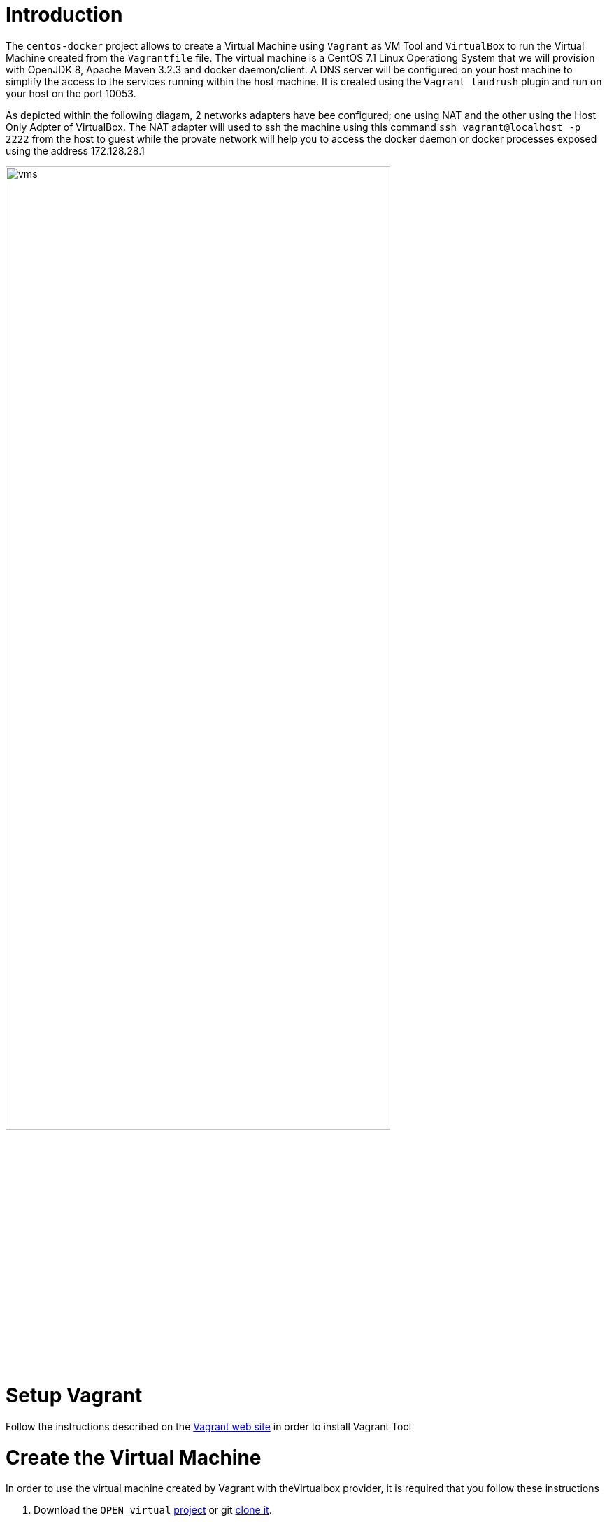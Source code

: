 # Introduction

The `centos-docker` project allows to create a Virtual Machine using `Vagrant` as VM Tool and `VirtualBox` to run the Virtual Machine created from the `Vagrantfile` file.
The virtual machine is a CentOS 7.1 Linux Operationg System that we will provision with OpenJDK 8, Apache Maven 3.2.3 and docker daemon/client.
A DNS server will be configured on your host machine to simplify the access to the services running within the host machine. It is created using the `Vagrant landrush` plugin and run on your
 host on the port 10053.

As depicted within the following diagam, 2 networks adapters have bee configured; one using NAT and the other using the Host Only Adpter of VirtualBox. The NAT adapter will used to ssh the machine using this
command `ssh vagrant@localhost -p 2222` from the host to guest while the provate network will help you to access the docker daemon or docker processes exposed using the address 172.128.28.1

image::image/vms.png[width="80%"]

# Setup Vagrant

Follow the instructions described on the https://www.vagrantup.com/docs/installation/[Vagrant web site] in order to install Vagrant Tool

# Create the Virtual Machine

In order to use the virtual machine created by Vagrant with theVirtualbox provider, it is required that you follow these instructions

. Download the `OPEN_virtual` https://github.com/redhat-gpe/OPEN_virtual/archive/master.zip[project] or git https://github.com/redhat-gpe/OPEN_virtual.git[clone it].
. Next, create a directory from where you will use Vagrant to create the Virtual Machine

    mkdir centos-docker
    cd centos-docker

. Copy/paste the `Vagrantfile` and launch Vagrant

    cp /path/to/OPEN_virtual/base/vagrant/centos-docker/Vagrantfile/Vagrantfile .
    vagrant up

# SSH to the guest machine

    vagrant ssh

TIP: The user/password to be used is `vagrant/vagrant`

# Access Docker daemon fro mthe host

In order to access the guest machine from the host machine, an ENV variable must be created with the ip address or hostname of the docker daemon.

    export DOCKER_HOST=tcp://172.28.128.4:2375

The version of the docker daemon deployed deployed is `1.9.1`. This is why we recommend that you install on your host the docker client 1.9.1.

Here are the instructions to follow to install it

[source]
----
wget https://get.docker.com/builds/Darwin/x86_64/docker-1.9.1
mv docker-1.9.1 docker
chmod +x docker
----

Next, move it to bin directory which is included within your PATH. Check if you can access the docker daemon and get information

    docker version


